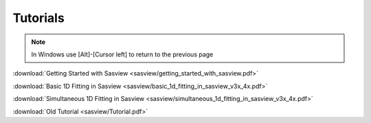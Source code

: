 .. tutorial.rst

.. _tutorial:

Tutorials
=========

.. note:: In Windows use [Alt]-[Cursor left] to return to the previous page

:download:`Getting Started with Sasview <sasview/getting_started_with_sasview.pdf>`

:download:`Basic 1D Fitting in Sasview <sasview/basic_1d_fitting_in_sasview_v3x_4x.pdf>`

:download:`Simultaneous 1D Fitting in Sasview <sasview/simultaneous_1d_fitting_in_sasview_v3x_4x.pdf>`

:download:`Old Tutorial <sasview/Tutorial.pdf>`
